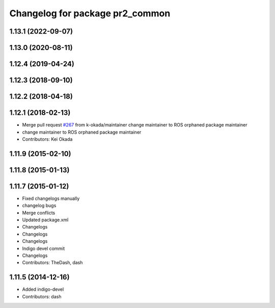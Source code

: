 ^^^^^^^^^^^^^^^^^^^^^^^^^^^^^^^^
Changelog for package pr2_common
^^^^^^^^^^^^^^^^^^^^^^^^^^^^^^^^

1.13.1 (2022-09-07)
-------------------

1.13.0 (2020-08-11)
-------------------

1.12.4 (2019-04-24)
-------------------

1.12.3 (2018-09-10)
-------------------

1.12.2 (2018-04-18)
-------------------

1.12.1 (2018-02-13)
-------------------
* Merge pull request `#267 <https://github.com/pr2/pr2_common/issues/267>`_ from k-okada/maintainer
  change maintainer to ROS orphaned package maintainer
* change maintainer to ROS orphaned package maintainer
* Contributors: Kei Okada

1.11.9 (2015-02-10)
-------------------

1.11.8 (2015-01-13)
-------------------

1.11.7 (2015-01-12)
-------------------
* Fixed changelogs manually
* changelog bugs
* Merge conflicts
* Updated package.xml
* Changelogs
* Changelogs
* Changelogs
* Indigo devel commit
* Changelogs
* Contributors: TheDash, dash

1.11.5 (2014-12-16)
-------------------
* Added indigo-devel
* Contributors: dash
